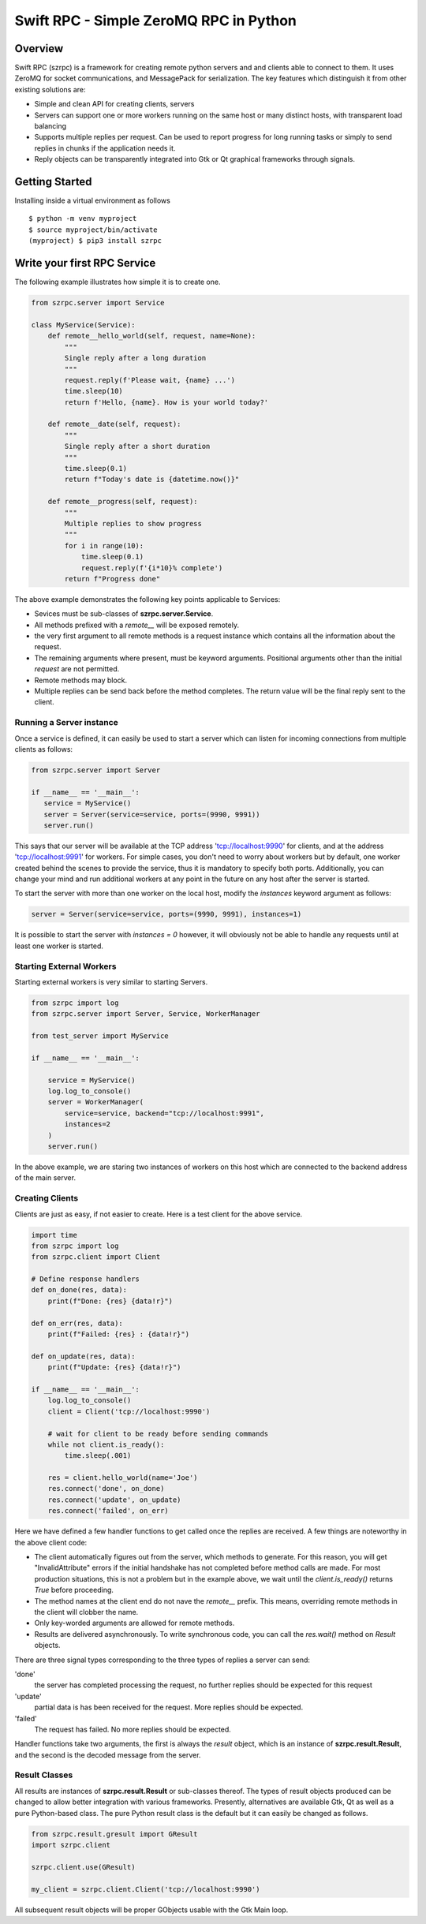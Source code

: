 =======================================
Swift RPC - Simple ZeroMQ RPC in Python
=======================================

Overview
========
Swift RPC (szrpc) is a framework for creating remote python servers and and clients able to connect to them.
It uses ZeroMQ for socket communications, and MessagePack for serialization. The key features which distinguish it from
other existing solutions are:

- Simple and clean API for creating clients, servers
- Servers can support one or more workers running on the same host or many distinct hosts, with transparent load balancing
- Supports multiple replies per request. Can be used to report progress for long running tasks or simply to send
  replies in chunks if the application needs it.
- Reply objects can be transparently integrated into Gtk or Qt graphical frameworks through signals.


Getting Started
===============
Installing inside a virtual environment as follows

::

    $ python -m venv myproject
    $ source myproject/bin/activate
    (myproject) $ pip3 install szrpc


Write your first RPC Service
============================
The following  example illustrates how simple it is to create one.

.. code-block:: python

    from szrpc.server import Service

    class MyService(Service):
        def remote__hello_world(self, request, name=None):
            """
            Single reply after a long duration
            """
            request.reply(f'Please wait, {name} ...')
            time.sleep(10)
            return f'Hello, {name}. How is your world today?'

        def remote__date(self, request):
            """
            Single reply after a short duration
            """
            time.sleep(0.1)
            return f"Today's date is {datetime.now()}"

        def remote__progress(self, request):
            """
            Multiple replies to show progress
            """
            for i in range(10):
                time.sleep(0.1)
                request.reply(f'{i*10}% complete')
            return f"Progress done"



The above example demonstrates the following key points applicable to Services:

- Sevices must be sub-classes of **szrpc.server.Service**.
- All methods prefixed with a `remote__` will be exposed remotely.
- the very first argument to all remote methods is a request instance which contains all the information about the request.
- The remaining arguments where present, must be keyword arguments. Positional arguments other than the initial `request`
  are not permitted.
- Remote methods may block.
- Multiple replies can be send back before the method completes. The return value will be the final reply sent to the client.

Running a Server instance
-------------------------
Once a service is defined, it can easily be used to start a server which can listen for incoming connections from multiple clients as follows:

.. code-block:: python

    from szrpc.server import Server

    if __name__ == '__main__':
       service = MyService()
       server = Server(service=service, ports=(9990, 9991))
       server.run()


This says that our server will be available at the TCP address 'tcp://localhost:9990' for clients, and at the address
'tcp://localhost:9991' for workers. For simple cases, you don't need to worry about workers but by default, one worker
created behind the scenes to provide the service, thus it is mandatory to specify both ports. Additionally,
you can change your mind and run additional workers at any point in the future on any host after the server is started.

To start the server with more than one worker on the local host, modify the `instances` keyword argument as follows:


.. code-block:: python

    server = Server(service=service, ports=(9990, 9991), instances=1)

It is possible to start the server with `instances = 0` however, it will obviously not be able to handle any requests
until at least one worker is started.

Starting External Workers
-------------------------
Starting external workers is very similar to starting Servers.

.. code-block:: python

    from szrpc import log
    from szrpc.server import Server, Service, WorkerManager

    from test_server import MyService

    if __name__ == '__main__':

        service = MyService()
        log.log_to_console()
        server = WorkerManager(
            service=service, backend="tcp://localhost:9991",
            instances=2
        )
        server.run()


In the above example, we are staring two instances of workers on this host which are connected to the backend address
of the main server.

Creating Clients
----------------

Clients are just as easy, if not easier to create.  Here is a test client for the above service.

.. code-block:: python

    import time
    from szrpc import log
    from szrpc.client import Client

    # Define response handlers
    def on_done(res, data):
        print(f"Done: {res} {data!r}")

    def on_err(res, data):
        print(f"Failed: {res} : {data!r}")

    def on_update(res, data):
        print(f"Update: {res} {data!r}")

    if __name__ == '__main__':
        log.log_to_console()
        client = Client('tcp://localhost:9990')

        # wait for client to be ready before sending commands
        while not client.is_ready():
            time.sleep(.001)

        res = client.hello_world(name='Joe')
        res.connect('done', on_done)
        res.connect('update', on_update)
        res.connect('failed', on_err)

Here we have defined a few handler functions to get called once the replies are received. A few things are noteworthy in
the above client code:

- The client automatically figures out from the server, which methods to generate. For this reason, you will get
  "InvalidAttribute" errors if the  initial handshake has not completed before method calls are made. For most production
  situations, this is not a problem but in the example above, we wait until the `client.is_ready()` returns `True` before
  proceeding.
- The method names at the client end do not nave the `remote__` prefix. This means, overriding remote methods in the client
  will clobber the name.
- Only key-worded arguments are allowed for remote methods.
- Results are delivered asynchronously.  To write synchronous code, you can call the `res.wait()` method on `Result` objects.


There are three signal types corresponding to the three types of replies a server can send:

'done'
    the server has completed processing the request, no further replies should be expected for this request

'update'
    partial data is has been received for the request. More replies should be expected.

'failed'
    The request has failed. No more replies should be expected.

Handler functions take two arguments, the first is always the `result` object, which is an instance of **szrpc.result.Result**,
and the second is the decoded message from the server.

Result Classes
--------------
All results are instances of **szrpc.result.Result** or sub-classes thereof. The types of result objects produced can be changed to allow better integration with various frameworks.
Presently, alternatives are available Gtk, Qt as well as a pure Python-based class. The pure Python result class is the default but it can easily be changed as follows.

.. code-block:: python


    from szrpc.result.gresult import GResult
    import szrpc.client

    szrpc.client.use(GResult)

    my_client = szrpc.client.Client('tcp://localhost:9990')

All subsequent result objects will be proper GObjects usable with the Gtk Main loop.

